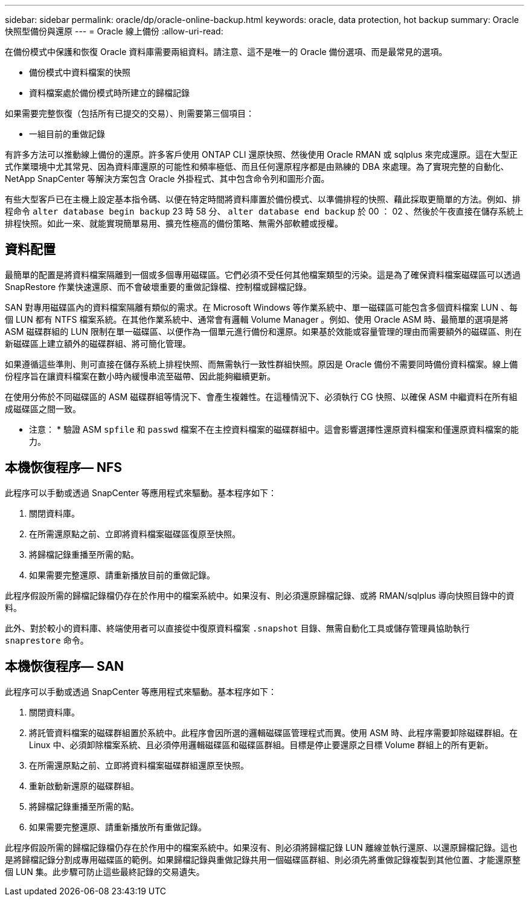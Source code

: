 ---
sidebar: sidebar 
permalink: oracle/dp/oracle-online-backup.html 
keywords: oracle, data protection, hot backup 
summary: Oracle 快照型備份與還原 
---
= Oracle 線上備份
:allow-uri-read: 


[role="lead"]
在備份模式中保護和恢復 Oracle 資料庫需要兩組資料。請注意、這不是唯一的 Oracle 備份選項、而是最常見的選項。

* 備份模式中資料檔案的快照
* 資料檔案處於備份模式時所建立的歸檔記錄


如果需要完整恢復（包括所有已提交的交易）、則需要第三個項目：

* 一組目前的重做記錄


有許多方法可以推動線上備份的還原。許多客戶使用 ONTAP CLI 還原快照、然後使用 Oracle RMAN 或 sqlplus 來完成還原。這在大型正式作業環境中尤其常見、因為資料庫還原的可能性和頻率極低、而且任何還原程序都是由熟練的 DBA 來處理。為了實現完整的自動化、 NetApp SnapCenter 等解決方案包含 Oracle 外掛程式、其中包含命令列和圖形介面。

有些大型客戶已在主機上設定基本指令碼、以便在特定時間將資料庫置於備份模式、以準備排程的快照、藉此採取更簡單的方法。例如、排程命令 `alter database begin backup` 23 時 58 分、 `alter database end backup` 於 00 ： 02 、然後於午夜直接在儲存系統上排程快照。如此一來、就能實現簡單易用、擴充性極高的備份策略、無需外部軟體或授權。



== 資料配置

最簡單的配置是將資料檔案隔離到一個或多個專用磁碟區。它們必須不受任何其他檔案類型的污染。這是為了確保資料檔案磁碟區可以透過 SnapRestore 作業快速還原、而不會破壞重要的重做記錄檔、控制檔或歸檔記錄。

SAN 對專用磁碟區內的資料檔案隔離有類似的需求。在 Microsoft Windows 等作業系統中、單一磁碟區可能包含多個資料檔案 LUN 、每個 LUN 都有 NTFS 檔案系統。在其他作業系統中、通常會有邏輯 Volume Manager 。例如、使用 Oracle ASM 時、最簡單的選項是將 ASM 磁碟群組的 LUN 限制在單一磁碟區、以便作為一個單元進行備份和還原。如果基於效能或容量管理的理由而需要額外的磁碟區、則在新磁碟區上建立額外的磁碟群組、將可簡化管理。

如果遵循這些準則、則可直接在儲存系統上排程快照、而無需執行一致性群組快照。原因是 Oracle 備份不需要同時備份資料檔案。線上備份程序旨在讓資料檔案在數小時內緩慢串流至磁帶、因此能夠繼續更新。

在使用分佈於不同磁碟區的 ASM 磁碟群組等情況下、會產生複雜性。在這種情況下、必須執行 CG 快照、以確保 ASM 中繼資料在所有組成磁碟區之間一致。

* 注意： * 驗證 ASM `spfile` 和 `passwd` 檔案不在主控資料檔案的磁碟群組中。這會影響選擇性還原資料檔案和僅還原資料檔案的能力。



== 本機恢復程序— NFS

此程序可以手動或透過 SnapCenter 等應用程式來驅動。基本程序如下：

. 關閉資料庫。
. 在所需還原點之前、立即將資料檔案磁碟區復原至快照。
. 將歸檔記錄重播至所需的點。
. 如果需要完整還原、請重新播放目前的重做記錄。


此程序假設所需的歸檔記錄檔仍存在於作用中的檔案系統中。如果沒有、則必須還原歸檔記錄、或將 RMAN/sqlplus 導向快照目錄中的資料。

此外、對於較小的資料庫、終端使用者可以直接從中復原資料檔案 `.snapshot` 目錄、無需自動化工具或儲存管理員協助執行 `snaprestore` 命令。



== 本機恢復程序— SAN

此程序可以手動或透過 SnapCenter 等應用程式來驅動。基本程序如下：

. 關閉資料庫。
. 將託管資料檔案的磁碟群組置於系統中。此程序會因所選的邏輯磁碟區管理程式而異。使用 ASM 時、此程序需要卸除磁碟群組。在 Linux 中、必須卸除檔案系統、且必須停用邏輯磁碟區和磁碟區群組。目標是停止要還原之目標 Volume 群組上的所有更新。
. 在所需還原點之前、立即將資料檔案磁碟群組還原至快照。
. 重新啟動新還原的磁碟群組。
. 將歸檔記錄重播至所需的點。
. 如果需要完整還原、請重新播放所有重做記錄。


此程序假設所需的歸檔記錄檔仍存在於作用中的檔案系統中。如果沒有、則必須將歸檔記錄 LUN 離線並執行還原、以還原歸檔記錄。這也是將歸檔記錄分割成專用磁碟區的範例。如果歸檔記錄與重做記錄共用一個磁碟區群組、則必須先將重做記錄複製到其他位置、才能還原整個 LUN 集。此步驟可防止這些最終記錄的交易遺失。
